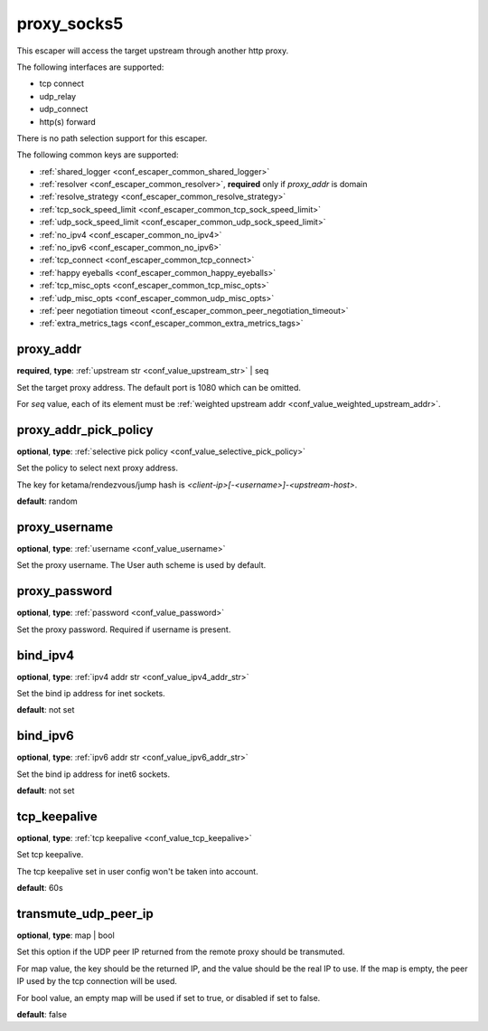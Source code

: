 .. _configuration_escaper_proxy_socks5:

proxy_socks5
============

This escaper will access the target upstream through another http proxy.

The following interfaces are supported:

* tcp connect
* udp_relay
* udp_connect
* http(s) forward

There is no path selection support for this escaper.

The following common keys are supported:

* :ref:`shared_logger <conf_escaper_common_shared_logger>`
* :ref:`resolver <conf_escaper_common_resolver>`, **required** only if *proxy_addr* is domain
* :ref:`resolve_strategy <conf_escaper_common_resolve_strategy>`
* :ref:`tcp_sock_speed_limit <conf_escaper_common_tcp_sock_speed_limit>`
* :ref:`udp_sock_speed_limit <conf_escaper_common_udp_sock_speed_limit>`
* :ref:`no_ipv4 <conf_escaper_common_no_ipv4>`
* :ref:`no_ipv6 <conf_escaper_common_no_ipv6>`
* :ref:`tcp_connect <conf_escaper_common_tcp_connect>`
* :ref:`happy eyeballs <conf_escaper_common_happy_eyeballs>`
* :ref:`tcp_misc_opts <conf_escaper_common_tcp_misc_opts>`
* :ref:`udp_misc_opts <conf_escaper_common_udp_misc_opts>`
* :ref:`peer negotiation timeout <conf_escaper_common_peer_negotiation_timeout>`
* :ref:`extra_metrics_tags <conf_escaper_common_extra_metrics_tags>`

proxy_addr
----------

**required**, **type**: :ref:`upstream str <conf_value_upstream_str>` | seq

Set the target proxy address. The default port is 1080 which can be omitted.

For *seq* value, each of its element must be :ref:`weighted upstream addr <conf_value_weighted_upstream_addr>`.

proxy_addr_pick_policy
----------------------

**optional**, **type**: :ref:`selective pick policy <conf_value_selective_pick_policy>`

Set the policy to select next proxy address.

The key for ketama/rendezvous/jump hash is *<client-ip>[-<username>]-<upstream-host>*.

**default**: random

proxy_username
--------------

**optional**, **type**: :ref:`username <conf_value_username>`

Set the proxy username. The User auth scheme is used by default.

proxy_password
--------------

**optional**, **type**: :ref:`password <conf_value_password>`

Set the proxy password. Required if username is present.

bind_ipv4
---------

**optional**, **type**: :ref:`ipv4 addr str <conf_value_ipv4_addr_str>`

Set the bind ip address for inet sockets.

**default**: not set

bind_ipv6
---------

**optional**, **type**: :ref:`ipv6 addr str <conf_value_ipv6_addr_str>`

Set the bind ip address for inet6 sockets.

**default**: not set

tcp_keepalive
-------------

**optional**, **type**: :ref:`tcp keepalive <conf_value_tcp_keepalive>`

Set tcp keepalive.

The tcp keepalive set in user config won't be taken into account.

**default**: 60s

transmute_udp_peer_ip
---------------------

**optional**, **type**: map | bool

Set this option if the UDP peer IP returned from the remote proxy should be transmuted.

For map value, the key should be the returned IP, and the value should be the real IP to use.
If the map is empty, the peer IP used by the tcp connection will be used.

For bool value, an empty map will be used if set to true, or disabled if set to false.

**default**: false

.. versionadded:: 1.7.19
